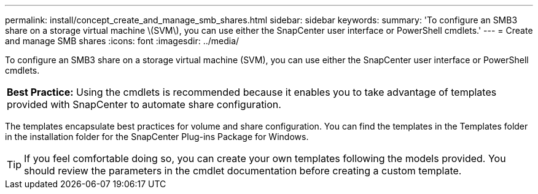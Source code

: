 ---
permalink: install/concept_create_and_manage_smb_shares.html
sidebar: sidebar
keywords: 
summary: 'To configure an SMB3 share on a storage virtual machine \(SVM\), you can use either the SnapCenter user interface or PowerShell cmdlets.'
---
= Create and manage SMB shares
:icons: font
:imagesdir: ../media/

[.lead]
To configure an SMB3 share on a storage virtual machine (SVM), you can use either the SnapCenter user interface or PowerShell cmdlets.

|===
a|
*Best Practice:* Using the cmdlets is recommended because it enables you to take advantage of templates provided with SnapCenter to automate share configuration.

|===
The templates encapsulate best practices for volume and share configuration. You can find the templates in the Templates folder in the installation folder for the SnapCenter Plug-ins Package for Windows.

TIP: If you feel comfortable doing so, you can create your own templates following the models provided. You should review the parameters in the cmdlet documentation before creating a custom template.
